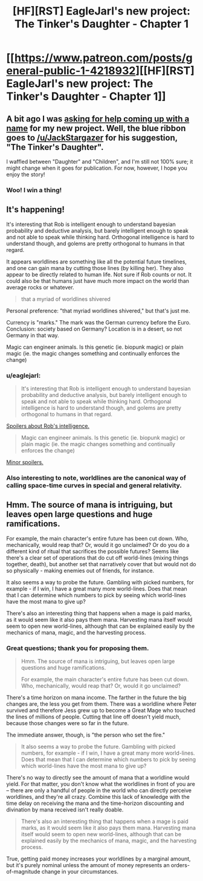 #+TITLE: [HF][RST] EagleJarl's new project: The Tinker's Daughter - Chapter 1

* [[https://www.patreon.com/posts/general-public-1-4218932][[HF][RST] EagleJarl's new project: The Tinker's Daughter - Chapter 1]]
:PROPERTIES:
:Author: eaglejarl
:Score: 27
:DateUnix: 1453945877.0
:DateShort: 2016-Jan-28
:END:

** A bit ago I was [[https://www.reddit.com/r/rational/comments/41jwrv/bstrthf_name_for_the_new_novel/][asking for help coming up with a name]] for my new project. Well, the blue ribbon goes to [[/u/JackStargazer]] for his suggestion, "The Tinker's Daughter".

I waffled between "Daughter" and "Children", and I'm still not 100% sure; it might change when it goes for publication. For now, however, I hope you enjoy the story!
:PROPERTIES:
:Author: eaglejarl
:Score: 5
:DateUnix: 1453946283.0
:DateShort: 2016-Jan-28
:END:

*** Woo! I win a thing!
:PROPERTIES:
:Author: JackStargazer
:Score: 2
:DateUnix: 1454092511.0
:DateShort: 2016-Jan-29
:END:


** It's happening!

It's interesting that Rob is intelligent enough to understand bayesian probability and deductive analysis, but barely intelligent enough to speak and not able to speak while thinking hard. Orthogonal intelligence is hard to understand though, and golems are pretty orthogonal to humans in that regard.

It appears worldlines are something like all the potential future timelines, and one can gain mana by cutting those lines (by killing her). They also appear to be directly related to human life. Not sure if Rob counts or not. It could also be that humans just have much more impact on the world than average rocks or whatever.

#+begin_quote
  that a myriad of worldlines shivered
#+end_quote

Personal preference: "that myriad worldlines shivered," but that's just me.

Currency is "marks." The mark was the German currency before the Euro. Conclusion: society based on Germany? Location is in a desert, so not Germany in that way.

Magic can engineer animals. Is this genetic (ie. biopunk magic) or plain magic (ie. the magic changes something and continually enforces the change)
:PROPERTIES:
:Author: gbear605
:Score: 4
:DateUnix: 1453946758.0
:DateShort: 2016-Jan-28
:END:

*** u/eaglejarl:
#+begin_quote
  It's interesting that Rob is intelligent enough to understand bayesian probability and deductive analysis, but barely intelligent enough to speak and not able to speak while thinking hard. Orthogonal intelligence is hard to understand though, and golems are pretty orthogonal to humans in that regard.
#+end_quote

[[#s][Spoilers about Rob's intelligence.]]

#+begin_quote
  Magic can engineer animals. Is this genetic (ie. biopunk magic) or plain magic (ie. the magic changes something and continually enforces the change)
#+end_quote

[[#s][Minor spoilers.]]
:PROPERTIES:
:Author: eaglejarl
:Score: 3
:DateUnix: 1453948805.0
:DateShort: 2016-Jan-28
:END:


*** Also interesting to note, worldlines are the canonical way of calling space-time curves in special and general relativity.
:PROPERTIES:
:Author: Gaboncio
:Score: 1
:DateUnix: 1454015531.0
:DateShort: 2016-Jan-29
:END:


** Hmm. The source of mana is intriguing, but leaves open large questions and huge ramifications.

For example, the main character's entire future has been cut down. Who, mechanically, would reap that? Or, would it go unclaimed? Or do you do a different kind of ritual that sacrifices the possible futures? Seems like there's a clear set of operations that do cut off world-lines (mixing things together, death), but another set that narratively cover that but would not do so physically - making enemies out of friends, for instance.

It also seems a way to probe the future. Gambling with picked numbers, for example - if I win, I have a great many more world-lines. Does that mean that I can determine which numbers to pick by seeing which world-lines have the most mana to give up?

There's also an interesting thing that happens when a mage is paid marks, as it would seem like it also pays them mana. Harvesting mana itself would seem to open new world-lines, although that can be explained easily by the mechanics of mana, magic, and the harvesting process.
:PROPERTIES:
:Author: narfanator
:Score: 3
:DateUnix: 1454057569.0
:DateShort: 2016-Jan-29
:END:

*** Great questions; thank you for proposing them.

#+begin_quote
  Hmm. The source of mana is intriguing, but leaves open large questions and huge ramifications.

  For example, the main character's entire future has been cut down. Who, mechanically, would reap that? Or, would it go unclaimed?
#+end_quote

There's a time horizon on mana income. The farther in the future the big changes are, the less you get from them. There was a worldline where Peter survived and therefore Jess grew up to become a Great Mage who touched the lines of millions of people. Cutting that line off doesn't yield much, because those changes were so far in the future.

The immediate answer, though, is "the person who set the fire."

#+begin_quote
  It also seems a way to probe the future. Gambling with picked numbers, for example - if I win, I have a great many more world-lines. Does that mean that I can determine which numbers to pick by seeing which world-lines have the most mana to give up?
#+end_quote

There's no way to directly see the amount of mana that a worldline would yield. For that matter, you don't know what the worldlines in front of you are -- there are only a handful of people in the world who can directly perceive worldlines, and they're all crazy. Combine this lack of knowledge with the time delay on receiving the mana and the time-horizon discounting and divination by mana received isn't really doable.

#+begin_quote
  There's also an interesting thing that happens when a mage is paid marks, as it would seem like it also pays them mana. Harvesting mana itself would seem to open new world-lines, although that can be explained easily by the mechanics of mana, magic, and the harvesting process.
#+end_quote

True, getting paid money increases your worldlines by a marginal amount, but it's purely nominal unless the amount of money represents an orders-of-magnitude change in your circumstances.
:PROPERTIES:
:Author: eaglejarl
:Score: 1
:DateUnix: 1454101201.0
:DateShort: 2016-Jan-30
:END:
